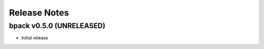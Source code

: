 Release Notes
=============

bpack v0.5.0 (UNRELEASED)
-------------------------

* Initial release
